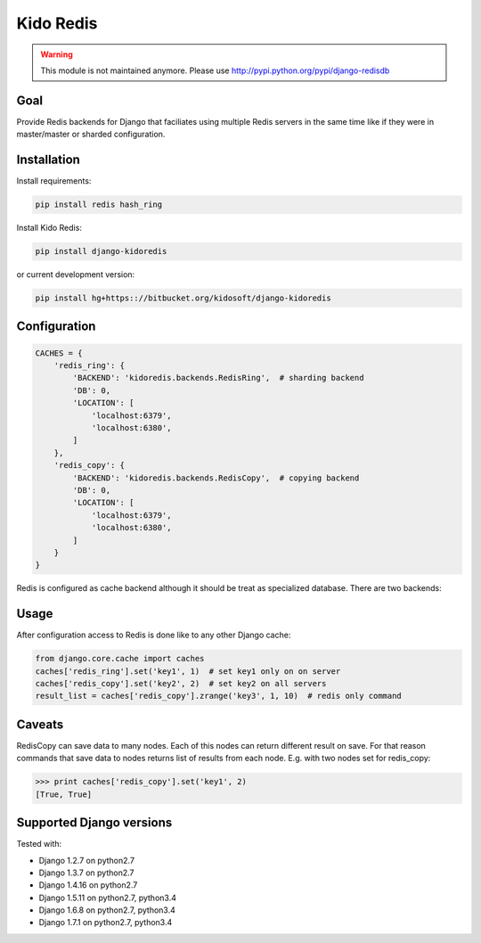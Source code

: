 ##########
Kido Redis
##########

.. warning::

   This module is not maintained anymore. Please use
   http://pypi.python.org/pypi/django-redisdb

Goal
====

Provide Redis backends for Django that faciliates using multiple Redis servers
in the same time like if they were in master/master or sharded configuration.

Installation
============

Install requirements:

.. code-block:: console
    
    pip install redis hash_ring

Install Kido Redis:

.. code-block:: console

   pip install django-kidoredis

or current development version:

.. code-block:: console

   pip install hg+https:://bitbucket.org/kidosoft/django-kidoredis

Configuration
=============

.. code-block:: python

    CACHES = {
        'redis_ring': {
            'BACKEND': 'kidoredis.backends.RedisRing',  # sharding backend
            'DB': 0,
            'LOCATION': [
                'localhost:6379',
                'localhost:6380',
            ]
        },
        'redis_copy': {
            'BACKEND': 'kidoredis.backends.RedisCopy',  # copying backend
            'DB': 0,
            'LOCATION': [
                'localhost:6379',
                'localhost:6380',
            ]
        }
    }


Redis is configured as cache backend although it should be treat as specialized
database. There are two backends:

Usage
=====

After configuration access to Redis is done like to any other Django cache:

.. code-block:: python

   from django.core.cache import caches
   caches['redis_ring'].set('key1', 1)  # set key1 only on on server
   caches['redis_copy'].set('key2', 2)  # set key2 on all servers
   result_list = caches['redis_copy'].zrange('key3', 1, 10)  # redis only command

Caveats 
=======

RedisCopy can save data to many nodes. Each of this nodes can return different
result on save. For that reason commands that save data to nodes returns list
of results from each node. E.g. with two nodes set for redis_copy:

.. code-block:: python

   >>> print caches['redis_copy'].set('key1', 2)
   [True, True]

Supported Django versions
=========================

Tested with: 

* Django 1.2.7 on python2.7
* Django 1.3.7 on python2.7
* Django 1.4.16 on python2.7
* Django 1.5.11 on python2.7, python3.4
* Django 1.6.8 on python2.7, python3.4
* Django 1.7.1 on python2.7, python3.4
